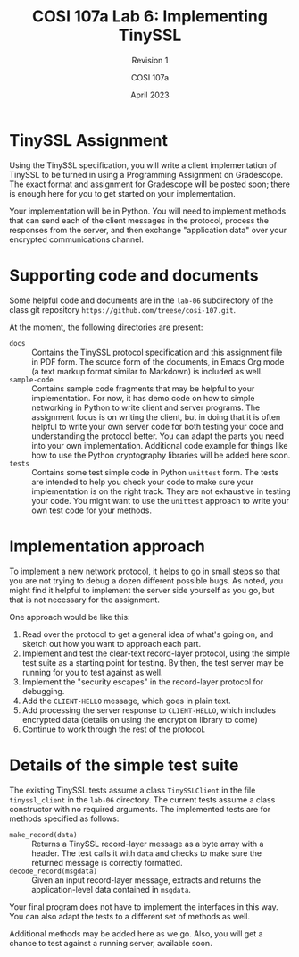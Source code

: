 #+TITLE: COSI 107a Lab 6: Implementing TinySSL
#+SUBTITLE: Revision 1
#+AUTHOR: COSI 107a
#+DATE: April 2023

* TinySSL Assignment

Using the TinySSL specification, you will write a client implementation of TinySSL to be turned in using a Programming Assignment on Gradescope. The exact format and assignment for Gradescope will be posted soon; there is enough here for you to get started on your implementation.

Your implementation will be in Python. You will need to implement methods that can send each of the client messages in the protocol,  process the responses from the server, and then exchange "application data" over your encrypted communications channel.

* Supporting code and documents
Some helpful code and documents are in the ~lab-06~ subdirectory of the class git repository ~https://github.com/treese/cosi-107.git~.

At the moment, the following directories are present:

- ~docs~ :: Contains the TinySSL protocol specification and this assignment file in PDF form. The source form of the documents, in Emacs Org mode (a text markup format similar to Markdown) is included as well.
- ~sample-code~ :: Contains sample code fragments that may be helpful to your implementation. For now, it has demo code on how to simple networking in Python to write client and server programs. The assignment focus is on writing the client, but in doing that it is often helpful to write your own server code for both testing your code and understanding the protocol better. You can adapt the parts you need into your own implementation. Additional code example for things like how to use the Python cryptography libraries will be added here soon.
- ~tests~ :: Contains some test simple code in Python ~unittest~ form. The tests are intended to help you check your code to make sure your implementation is on the right track. They are not exhaustive in testing your code. You might want to use the ~unittest~ approach to write your own test code for your methods.

* Implementation approach
To implement a new network protocol, it helps to go in small steps so that you are not trying to debug a dozen different possible bugs. As noted, you might find it helpful to implement the server side yourself as you go, but that is not necessary for the assignment.

One approach would be like this:

1. Read over the protocol to get a general idea of what's going on, and sketch out how you want to approach each part.
2. Implement and test the clear-text record-layer protocol, using the simple test suite as a starting point for testing. By then, the test server may be running for you to test against as well.
3. Implement the "security escapes" in the record-layer protocol for debugging.
4. Add the ~CLIENT-HELLO~ message, which goes in plain text.
5. Add processing the server response to ~CLIENT-HELLO~, which includes encrypted data (details on using the encryption library to come)
6. Continue to work through the rest of the protocol.

* Details of the simple test suite
The existing TinySSL tests assume a class ~TinySSLClient~ in the file ~tinyssl_client~ in the ~lab-06~ directory. The current tests assume a class constructor with no required arguments. The implemented tests are for methods specified as follows:

- ~make_record(data)~ :: Returns a TinySSL record-layer message as a byte array with a header. The test calls it with ~data~ and checks to make sure the returned message is correctly formatted.
- ~decode_record(msgdata)~ :: Given an input record-layer message, extracts and returns the application-level data contained in ~msgdata~.

Your final program does not have to implement the interfaces in this way. You can also adapt the tests to a different set of methods as well.

Additional methods may be added here as we go. Also, you will get a chance to test against a running server, available soon.

